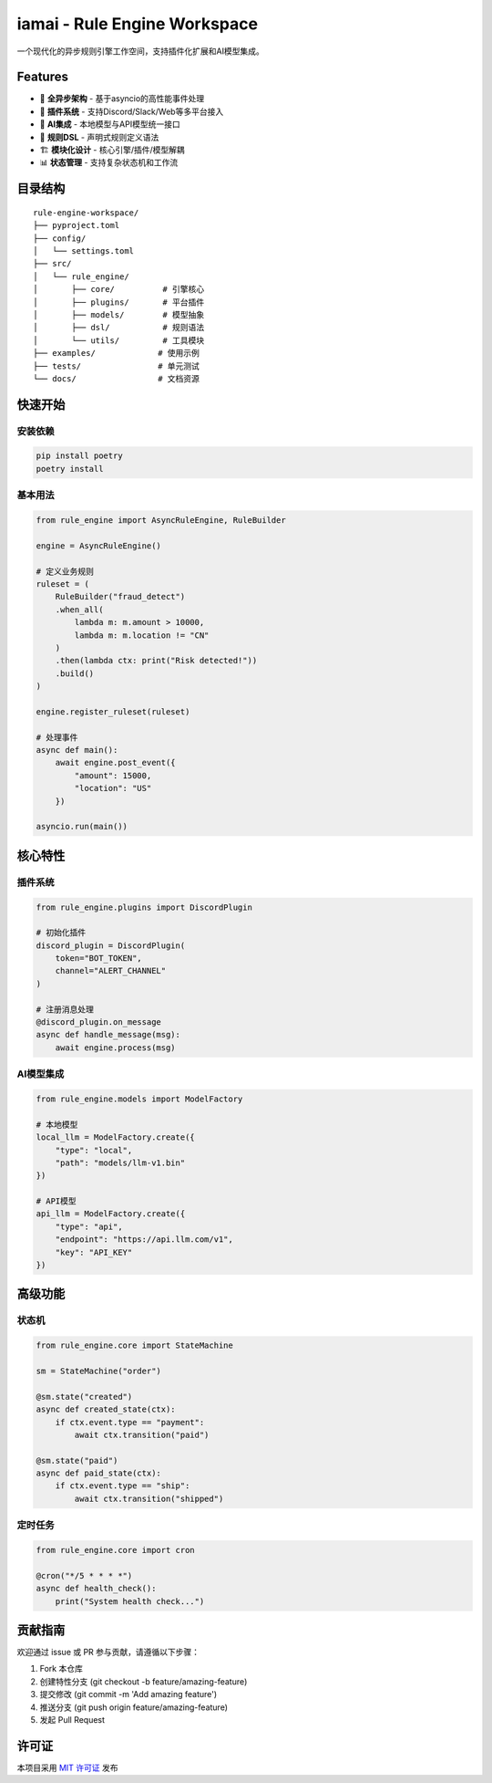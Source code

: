 iamai - Rule Engine Workspace
=============================

.. image:: https://img.shields.io/badge/Python-3.9%2B-blue?logo=python&logoColor=white
    :target: https://www.python.org/
.. image:: https://img.shields.io/badge/License-MIT-green
    :target: LICENSE

一个现代化的异步规则引擎工作空间，支持插件化扩展和AI模型集成。

Features
--------
* 🚀 **全异步架构** - 基于asyncio的高性能事件处理
* 🧩 **插件系统** - 支持Discord/Slack/Web等多平台接入
* 🧠 **AI集成** - 本地模型与API模型统一接口
* 📜 **规则DSL** - 声明式规则定义语法
* 🏗 **模块化设计** - 核心引擎/插件/模型解耦
* 📊 **状态管理** - 支持复杂状态机和工作流

目录结构
--------
::

    rule-engine-workspace/
    ├── pyproject.toml
    ├── config/
    │   └── settings.toml
    ├── src/
    │   └── rule_engine/
    │       ├── core/          # 引擎核心
    │       ├── plugins/       # 平台插件
    │       ├── models/        # 模型抽象
    │       ├── dsl/           # 规则语法
    │       └── utils/         # 工具模块
    ├── examples/             # 使用示例
    ├── tests/                # 单元测试
    └── docs/                 # 文档资源

快速开始
--------

安装依赖
^^^^^^^^
.. code:: bash

    pip install poetry
    poetry install

基本用法
^^^^^^^^
.. code:: python

    from rule_engine import AsyncRuleEngine, RuleBuilder

    engine = AsyncRuleEngine()

    # 定义业务规则
    ruleset = (
        RuleBuilder("fraud_detect")
        .when_all(
            lambda m: m.amount > 10000,
            lambda m: m.location != "CN"
        )
        .then(lambda ctx: print("Risk detected!"))
        .build()
    )

    engine.register_ruleset(ruleset)

    # 处理事件
    async def main():
        await engine.post_event({
            "amount": 15000,
            "location": "US"
        })

    asyncio.run(main())

核心特性
--------

插件系统
^^^^^^^^
.. code:: python

    from rule_engine.plugins import DiscordPlugin

    # 初始化插件
    discord_plugin = DiscordPlugin(
        token="BOT_TOKEN",
        channel="ALERT_CHANNEL"
    )

    # 注册消息处理
    @discord_plugin.on_message
    async def handle_message(msg):
        await engine.process(msg)

AI模型集成
^^^^^^^^^
.. code:: python

    from rule_engine.models import ModelFactory

    # 本地模型
    local_llm = ModelFactory.create({
        "type": "local",
        "path": "models/llm-v1.bin"
    })

    # API模型
    api_llm = ModelFactory.create({
        "type": "api",
        "endpoint": "https://api.llm.com/v1",
        "key": "API_KEY"
    })

高级功能
--------

状态机
^^^^^^
.. code:: python

    from rule_engine.core import StateMachine

    sm = StateMachine("order")

    @sm.state("created")
    async def created_state(ctx):
        if ctx.event.type == "payment":
            await ctx.transition("paid")

    @sm.state("paid")
    async def paid_state(ctx):
        if ctx.event.type == "ship":
            await ctx.transition("shipped")

定时任务
^^^^^^^^
.. code:: python

    from rule_engine.core import cron

    @cron("*/5 * * * *")
    async def health_check():
        print("System health check...")

贡献指南
--------
欢迎通过 issue 或 PR 参与贡献，请遵循以下步骤：

1. Fork 本仓库
2. 创建特性分支 (git checkout -b feature/amazing-feature)
3. 提交修改 (git commit -m 'Add amazing feature')
4. 推送分支 (git push origin feature/amazing-feature)
5. 发起 Pull Request

许可证
------
本项目采用 `MIT 许可证`_ 发布

.. _MIT 许可证: https://choosealicense.com/licenses/mit/